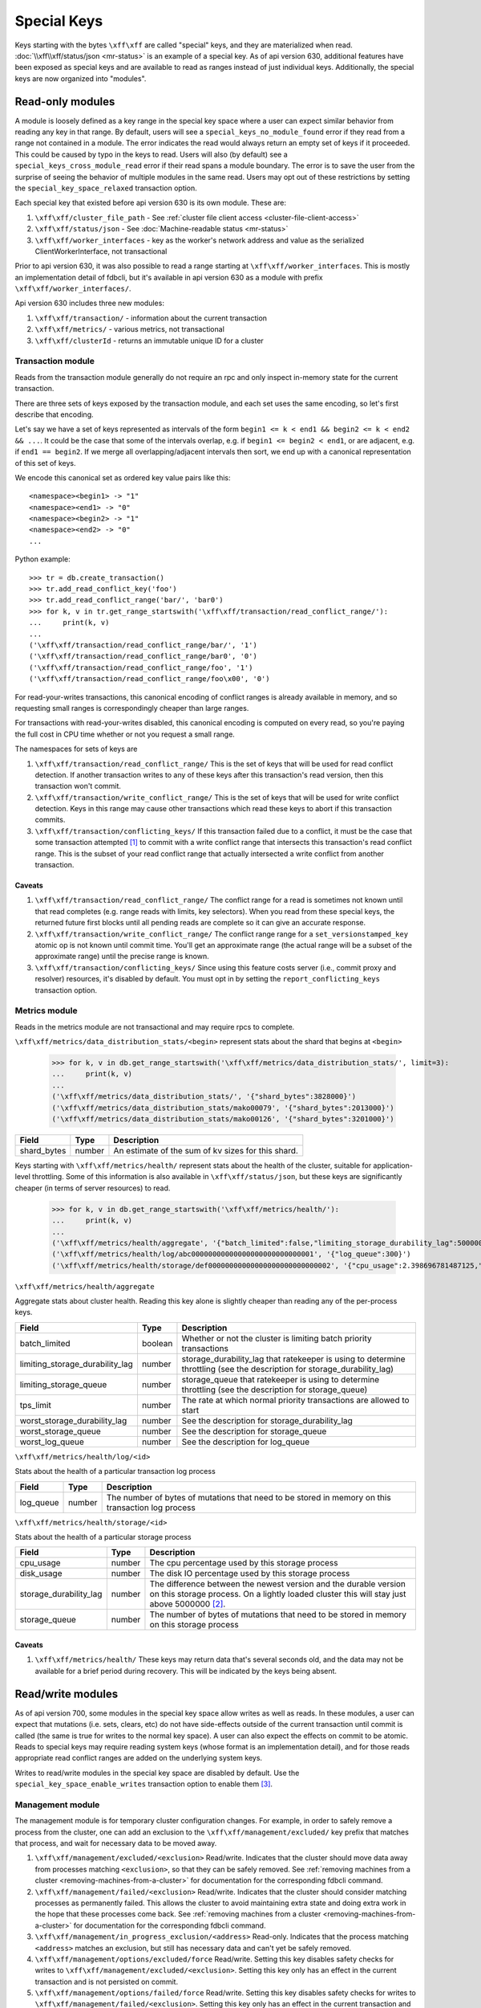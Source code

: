 .. _special-keys:

============
Special Keys
============

Keys starting with the bytes ``\xff\xff`` are called "special" keys, and they are materialized when read. :doc:`\\xff\\xff/status/json <mr-status>` is an example of a special key.
As of api version 630, additional features have been exposed as special keys and are available to read as ranges instead of just individual keys. Additionally, the special keys are now organized into "modules".

Read-only modules
=================

A module is loosely defined as a key range in the special key space where a user can expect similar behavior from reading any key in that range.
By default, users will see a ``special_keys_no_module_found`` error if they read from a range not contained in a module.
The error indicates the read would always return an empty set of keys if it proceeded. This could be caused by typo in the keys to read.
Users will also (by default) see a ``special_keys_cross_module_read`` error if their read spans a module boundary.
The error is to save the user from the surprise of seeing the behavior of multiple modules in the same read.
Users may opt out of these restrictions by setting the ``special_key_space_relaxed`` transaction option.

Each special key that existed before api version 630 is its own module. These are:

#. ``\xff\xff/cluster_file_path`` - See :ref:`cluster file client access <cluster-file-client-access>`
#. ``\xff\xff/status/json`` - See :doc:`Machine-readable status <mr-status>`

#. ``\xff\xff/worker_interfaces`` - key as the worker's network address and value as the serialized ClientWorkerInterface, not transactional

Prior to api version 630, it was also possible to read a range starting at ``\xff\xff/worker_interfaces``. This is mostly an implementation detail of fdbcli,
but it's available in api version 630 as a module with prefix ``\xff\xff/worker_interfaces/``.

Api version 630 includes three new modules:

#. ``\xff\xff/transaction/`` - information about the current transaction
#. ``\xff\xff/metrics/`` - various metrics, not transactional
#. ``\xff\xff/clusterId`` - returns an immutable unique ID for a cluster

Transaction module
------------------

Reads from the transaction module generally do not require an rpc and only inspect in-memory state for the current transaction.

There are three sets of keys exposed by the transaction module, and each set uses the same encoding, so let's first describe that encoding.

Let's say we have a set of keys represented as intervals of the form ``begin1 <= k < end1 && begin2 <= k < end2 && ...``.
It could be the case that some of the intervals overlap, e.g. if ``begin1 <= begin2 < end1``, or are adjacent, e.g. if ``end1 == begin2``.
If we merge all overlapping/adjacent intervals then sort, we end up with a canonical representation of this set of keys.

We encode this canonical set as ordered key value pairs like this::

  <namespace><begin1> -> "1"
  <namespace><end1> -> "0"
  <namespace><begin2> -> "1"
  <namespace><end2> -> "0"
  ...

Python example::

  >>> tr = db.create_transaction()
  >>> tr.add_read_conflict_key('foo')
  >>> tr.add_read_conflict_range('bar/', 'bar0')
  >>> for k, v in tr.get_range_startswith('\xff\xff/transaction/read_conflict_range/'):
  ...     print(k, v)
  ...
  ('\xff\xff/transaction/read_conflict_range/bar/', '1')
  ('\xff\xff/transaction/read_conflict_range/bar0', '0')
  ('\xff\xff/transaction/read_conflict_range/foo', '1')
  ('\xff\xff/transaction/read_conflict_range/foo\x00', '0')

For read-your-writes transactions, this canonical encoding of conflict ranges
is already available in memory, and so requesting small ranges is
correspondingly cheaper than large ranges.

For transactions with read-your-writes disabled, this canonical encoding is computed on
every read, so you're paying the full cost in CPU time whether or not you
request a small range.

The namespaces for sets of keys are

#. ``\xff\xff/transaction/read_conflict_range/`` This is the set of keys that will be used for read conflict detection. If another transaction writes to any of these keys after this transaction's read version, then this transaction won't commit.
#. ``\xff\xff/transaction/write_conflict_range/`` This is the set of keys that will be used for write conflict detection. Keys in this range may cause other transactions which read these keys to abort if this transaction commits.
#. ``\xff\xff/transaction/conflicting_keys/`` If this transaction failed due to a conflict, it must be the case that some transaction attempted [#conflicting_keys]_ to commit with a write conflict range that intersects this transaction's read conflict range. This is the subset of your read conflict range that actually intersected a write conflict from another transaction.

Caveats
~~~~~~~

#. ``\xff\xff/transaction/read_conflict_range/`` The conflict range for a read is sometimes not known until that read completes (e.g. range reads with limits, key selectors). When you read from these special keys, the returned future first blocks until all pending reads are complete so it can give an accurate response.
#. ``\xff\xff/transaction/write_conflict_range/`` The conflict range range for a ``set_versionstamped_key`` atomic op is not known until commit time. You'll get an approximate range (the actual range will be a subset of the approximate range) until the precise range is known.
#. ``\xff\xff/transaction/conflicting_keys/`` Since using this feature costs server (i.e., commit proxy and resolver) resources, it's disabled by default. You must opt in by setting the ``report_conflicting_keys`` transaction option.

Metrics module
--------------

Reads in the metrics module are not transactional and may require rpcs to complete.

``\xff\xff/metrics/data_distribution_stats/<begin>`` represent stats about the shard that begins at ``<begin>``

  >>> for k, v in db.get_range_startswith('\xff\xff/metrics/data_distribution_stats/', limit=3):
  ...     print(k, v)
  ...
  ('\xff\xff/metrics/data_distribution_stats/', '{"shard_bytes":3828000}')
  ('\xff\xff/metrics/data_distribution_stats/mako00079', '{"shard_bytes":2013000}')
  ('\xff\xff/metrics/data_distribution_stats/mako00126', '{"shard_bytes":3201000}')

========================= ======== ===============
**Field**                 **Type** **Description**
------------------------- -------- ---------------
shard_bytes               number   An estimate of the sum of kv sizes for this shard.
========================= ======== ===============

Keys starting with ``\xff\xff/metrics/health/`` represent stats about the health of the cluster, suitable for application-level throttling.
Some of this information is also available in ``\xff\xff/status/json``, but these keys are significantly cheaper (in terms of server resources) to read.

  >>> for k, v in db.get_range_startswith('\xff\xff/metrics/health/'):
  ...     print(k, v)
  ...
  ('\xff\xff/metrics/health/aggregate', '{"batch_limited":false,"limiting_storage_durability_lag":5000000,"limiting_storage_queue":1000,"tps_limit":483988.66315011407,"worst_storage_durability_lag":5000001,"worst_storage_queue":2036,"worst_log_queue":300}')
  ('\xff\xff/metrics/health/log/abc00000000000000000000000000001', '{"log_queue":300}')
  ('\xff\xff/metrics/health/storage/def00000000000000000000000000002', '{"cpu_usage":2.398696781487125,"disk_usage":0.059995917598039405,"storage_durability_lag":5000001,"storage_queue":2036}')

``\xff\xff/metrics/health/aggregate``

Aggregate stats about cluster health. Reading this key alone is slightly cheaper than reading any of the per-process keys.

=================================== ======== ===============
**Field**                           **Type** **Description**
----------------------------------- -------- ---------------
batch_limited                       boolean  Whether or not the cluster is limiting batch priority transactions
limiting_storage_durability_lag     number   storage_durability_lag that ratekeeper is using to determine throttling (see the description for storage_durability_lag)
limiting_storage_queue              number   storage_queue that ratekeeper is using to determine throttling (see the description for storage_queue)
tps_limit                           number   The rate at which normal priority transactions are allowed to start
worst_storage_durability_lag        number   See the description for storage_durability_lag
worst_storage_queue                 number   See the description for storage_queue
worst_log_queue                     number   See the description for log_queue
=================================== ======== ===============

``\xff\xff/metrics/health/log/<id>``

Stats about the health of a particular transaction log process

========================= ======== ===============
**Field**                 **Type** **Description**
------------------------- -------- ---------------
log_queue                 number   The number of bytes of mutations that need to be stored in memory on this transaction log process
========================= ======== ===============

``\xff\xff/metrics/health/storage/<id>``

Stats about the health of a particular storage process

========================== ======== ===============
**Field**                  **Type** **Description**
-------------------------- -------- ---------------
cpu_usage                  number   The cpu percentage used by this storage process
disk_usage                 number   The disk IO percentage used by this storage process
storage_durability_lag     number   The difference between the newest version and the durable version on this storage process. On a lightly loaded cluster this will stay just above 5000000 [#max_read_transaction_life_versions]_.
storage_queue              number   The number of bytes of mutations that need to be stored in memory on this storage process
========================== ======== ===============

Caveats
~~~~~~~

#. ``\xff\xff/metrics/health/`` These keys may return data that's several seconds old, and the data may not be available for a brief period during recovery. This will be indicated by the keys being absent.


Read/write modules
==================

As of api version 700, some modules in the special key space allow writes as
well as reads. In these modules, a user can expect that mutations (i.e. sets,
clears, etc) do not have side-effects outside of the current transaction
until commit is called (the same is true for writes to the normal key space).
A user can also expect the effects on commit to be atomic. Reads to
special keys may require reading system keys (whose format is an implementation
detail), and for those reads appropriate read conflict ranges are added on
the underlying system keys.

Writes to read/write modules in the special key space are disabled by
default. Use the ``special_key_space_enable_writes`` transaction option to
enable them [#special_key_space_enable_writes]_.


.. _special-key-space-management-module:

Management module
-----------------

The management module is for temporary cluster configuration changes. For
example, in order to safely remove a process from the cluster, one can add an
exclusion to the ``\xff\xff/management/excluded/`` key prefix that matches
that process, and wait for necessary data to be moved away.

#. ``\xff\xff/management/excluded/<exclusion>`` Read/write. Indicates that the cluster should move data away from processes matching ``<exclusion>``, so that they can be safely removed. See :ref:`removing machines from a cluster <removing-machines-from-a-cluster>` for documentation for the corresponding fdbcli command.
#. ``\xff\xff/management/failed/<exclusion>`` Read/write. Indicates that the cluster should consider matching processes as permanently failed. This allows the cluster to avoid maintaining extra state and doing extra work in the hope that these processes come back. See :ref:`removing machines from a cluster <removing-machines-from-a-cluster>` for documentation for the corresponding fdbcli command.
#. ``\xff\xff/management/in_progress_exclusion/<address>`` Read-only. Indicates that the process matching ``<address>`` matches an exclusion, but still has necessary data and can't yet be safely removed.
#. ``\xff\xff/management/options/excluded/force`` Read/write. Setting this key disables safety checks for writes to ``\xff\xff/management/excluded/<exclusion>``. Setting this key only has an effect in the current transaction and is not persisted on commit.
#. ``\xff\xff/management/options/failed/force`` Read/write. Setting this key disables safety checks for writes to ``\xff\xff/management/failed/<exclusion>``. Setting this key only has an effect in the current transaction and is not persisted on commit.
#. ``\xff\xff/management/min_required_commit_version`` Read/write. Changing this key will change the corresponding system key ``\xff/minRequiredCommitVersion = [[Version]]``. The value of this special key is the literal text of the underlying ``Version``, which is ``int64_t``. If you set the key with a value failed to be parsed as ``int64_t``, ``special_keys_api_failure`` will be thrown. In addition, the given ``Version`` should be larger than the current read version and smaller than the upper bound(``2**63-1-version_per_second*3600*24*365*1000``). Otherwise, ``special_keys_api_failure`` is thrown. For more details, see help text of ``fdbcli`` command ``advanceversion``.
#. ``\xff\xff/management/maintenance/<zone_id> := <seconds>`` Read/write. Set/clear a key in this range will change the corresponding system key ``\xff\x02/healthyZone``. The value is a literal text of a non-negative ``double`` which represents the remaining time for the zone to be in maintenance. Commiting with an invalid value will throw ``special_keys_api_failure``. Only one zone is allowed to be in maintenance at the same time. Setting a new key in the range will override the old one and the transaction will throw ``special_keys_api_failure`` error if more than one zone is given. For more details, see help text of ``fdbcli`` command ``maintenance``.
   In addition, a special key ``\xff\xff/management/maintenance/IgnoreSSFailures`` in the range, if set, will disable datadistribution for storage server failures.
   It is doing the same thing as the fdbcli command ``datadistribution disable ssfailure``.
   Maintenance mode will be unable to use until the key is cleared, which is the same as the fdbcli command ``datadistribution enable ssfailure``.
   While the key is set, any commit that tries to set a key in the range will fail with the ``special_keys_api_failure`` error.
#. ``\xff\xff/management/data_distribution/<mode|rebalance_ignored>`` Read/write. Changing these two keys will change the two corresponding system keys ``\xff/dataDistributionMode`` and ``\xff\x02/rebalanceDDIgnored``. The value of ``\xff\xff/management/data_distribution/mode`` is a literal text of ``0`` (disable) or ``1`` (enable). Transactions committed with invalid values will throw ``special_keys_api_failure`` . The value of ``\xff\xff/management/data_distribution/rebalance_ignored`` is empty. If present, it means data distribution is disabled for rebalance. Any transaction committed with non-empty value for this key will throw ``special_keys_api_failure``. For more details, see help text of ``fdbcli`` command ``datadistribution``.
#. ``\xff\xff/management/consistency_check_suspended`` Read/write. Set or read this key will set or read the underlying system key ``\xff\x02/ConsistencyCheck/Suspend``. The value of this special key is unused thus if present, will be empty. In particular, if the key exists, then consistency is suspended. For more details, see help text of ``fdbcli`` command ``consistencycheck``.
#. ``\xff\xff/management/db_locked`` Read/write. A single key that can be read and modified. Set the key with a 32 bytes hex string UID will lock the database and clear the key will unlock. Read the key will return the UID string as the value. If the database is already locked, then the commit will fail with the ``special_keys_api_failure`` error. For more details, see help text of ``fdbcli`` command ``lock`` and ``unlock``.
#. ``\xff\xff/management/auto_coordinators`` Read-only. A single key, if read, will return a set of processes which is able to satisfy the current redundency level and serve as new coordinators. The return value is formatted as a comma delimited string of network addresses of coordinators, i.e. ``<ip:port>,<ip:port>,...,<ip:port>``.
#. ``\xff\xff/management/excluded_locality/<locality>`` Read/write. Indicates that the cluster should move data away from processes matching ``<locality>``, so that they can be safely removed. See :ref:`removing machines from a cluster <removing-machines-from-a-cluster>` for documentation for the corresponding fdbcli command.
#. ``\xff\xff/management/failed_locality/<locality>`` Read/write. Indicates that the cluster should consider matching processes as permanently failed. This allows the cluster to avoid maintaining extra state and doing extra work in the hope that these processes come back. See :ref:`removing machines from a cluster <removing-machines-from-a-cluster>` for documentation for the corresponding fdbcli command.
#. ``\xff\xff/management/options/excluded_locality/force`` Read/write. Setting this key disables safety checks for writes to ``\xff\xff/management/excluded_locality/<locality>``. Setting this key only has an effect in the current transaction and is not persisted on commit.
#. ``\xff\xff/management/options/failed_locality/force`` Read/write. Setting this key disables safety checks for writes to ``\xff\xff/management/failed_locality/<locality>``. Setting this key only has an effect in the current transaction and is not persisted on commit.
#. ``\xff\xff/management/tenant/map/<tenant>`` Read/write. Setting a key in this range to any value will result in a tenant being created with name ``<tenant>``. Clearing a key in this range will delete the tenant with name ``<tenant>``. Reading all or a portion of this range will return the list of tenants currently present in the cluster, excluding any changes in this transaction. Values read in this range will be JSON objects containing the metadata for the associated tenants.
#. ``\xff\xff/management/tenant/rename/<tenant>`` Read/write. Setting a key in this range to an unused tenant name will result in the tenant with the name ``<tenant>`` to be renamed to the value provided. If the rename operation is a transaction retried in a loop, it is possible for the rename to be applied twice, in which case ``tenant_not_found`` or ``tenant_already_exists`` errors may be returned. This can be avoided by checking for the tenant's existence first.
#. ``\xff\xff/management/options/worker_interfaces/verify`` Read/write. Setting this key will add a verification phase in reading ``\xff\xff/worker_interfaces``. Setting this key only has an effect in the current transaction and is not persisted on commit. Try to establish connections with every worker from the list returned by Cluster Controller and only return those workers that the client can connect to. This option is now only used in fdbcli commands ``kill``, ``suspend`` and ``expensive_data_check`` to populate the worker list.

An exclusion is syntactically either an ip address (e.g. ``127.0.0.1``), or
an ip address and port (e.g. ``127.0.0.1:4500``) or any locality (e.g ``locality_dcid:primary-satellite`` or
``locality_zoneid:primary-satellite-log-2`` or ``locality_machineid:primary-stateless-1`` or ``locality_processid:223be2da244ca0182375364e4d122c30``).
If no port is specified, then all processes on that host match the exclusion.
For locality, all processes that match the given locality are excluded.

Configuration module
--------------------

The configuration module is for changing the cluster configuration.
For example, you can change a process type or update coordinators by manipulating related special keys through transactions.

#. ``\xff\xff/configuration/process/class_type/<address> := <class_type>`` Read/write. Reading keys in the range will retrieve processes' class types. Setting keys in the range will update processes' class types. The process matching ``<address>`` will be assigned to the given class type if the commit is successful. The valid class types are ``storage``, ``transaction``, ``resolution``, etc. A full list of class type can be found via ``fdbcli`` command ``help setclass``. Clearing keys is forbidden in the range. Instead, you can set the type as ``default``, which will clear the assigned class type if existing. For more details, see help text of ``fdbcli`` command ``setclass``.
#. ``\xff\xff/configuration/process/class_source/<address> := <class_source>`` Read-only. Reading keys in the range will retrieve processes' class source. The class source is one of ``command_line``, ``configure_auto``, ``set_class`` and ``invalid``, indicating the source that the process's class type comes from.
#. ``\xff\xff/configuration/coordinators/processes := <ip:port>,<ip:port>,...,<ip:port>`` Read/write. A single key, if read, will return a comma delimited string of coordinators' network addresses. Thus to provide a new set of cooridinators, set the key with a correct formatted string of new coordinators' network addresses. As there's always the need to have coordinators, clear on the key is forbidden and a transaction will fail with the ``special_keys_api_failure`` error if the clear is committed. For more details, see help text of ``fdbcli`` command ``coordinators``.
#. ``\xff\xff/configuration/coordinators/cluster_description := <new_description>`` Read/write. A single key, if read, will return the cluster description. Thus modifying the key will update the cluster decription. The new description needs to match ``[A-Za-z0-9_]+``, otherwise, the ``special_keys_api_failure`` error will be thrown. In addition, clear on the key is meaningless thus forbidden. For more details, see help text of ``fdbcli`` command ``coordinators``.

The ``<address>`` here is the network address of the corresponding process. Thus the general form is ``ip:port``.

Error message module
--------------------

Each module written to validates the transaction before committing, and this
validation failing is indicated by a ``special_keys_api_failure`` error.
More detailed information about why this validation failed can be accessed through the ``\xff\xff/error_message`` key, whose value is a json document with the following schema.

========================== ======== ===============
**Field**                  **Type** **Description**
-------------------------- -------- ---------------
retriable                  boolean  Whether or not this operation might succeed if retried
command                    string   The fdbcli command corresponding to this operation
message                    string   Help text explaining the reason this operation failed
========================== ======== ===============

Global configuration module
---------------------------

The global configuration module provides an interface to read and write values
to :doc:`global-configuration`. In general, clients should not read and write
the global configuration special key space keys directly, but should instead
use the global configuration functions.

#. ``\xff\xff/global_config/<key> := <value>`` Read/write. Reading keys in the range will return a tuple decoded string representation of the value for the given key. Writing a value will update all processes in the cluster with the new key-value pair. Values must be written using the :ref:`api-python-tuple-layer`.

.. _special-key-space-tracing-module:

Tracing module
--------------

The tracing module provides read and write access to a transactions' tracing
data. Every transaction contains a unique identifier which follows the
transaction through the system. By providing access to set this identifier,
clients can connect FoundationDB transactions to outside events.

#. ``\xff\xff/tracing/transaction_id := <transaction_id>`` Read/write. A 64-bit integer transaction ID which follows the transaction as it moves through FoundationDB. All transactions are assigned a random transaction ID on creation, and this key can be read to surface the randomly generated ID. Alternatively, set this key to provide a custom identifier. When setting this key, provide a string in the form of a 64-bit integer, which will be automatically converted to the appropriate type.
#. ``\xff\xff/tracing/token := <tracing_enabled>`` Read/write. Set to true/false to enable or disable tracing for the transaction, respectively. If read, returns a 64-bit integer set to 0 if tracing has been disabled, or a random 64-bit integer otherwise (this integers value has no meaning to the client other than to determine whether the transaction will be traced).

.. _special-key-space-deprecation:

Deprecated Keys
===============

Listed below are the special keys that have been deprecated. Special key(s) will no longer be accessible when the client specifies an API version equal to or larger than the version where they were deprecated. Clients specifying older API versions will be able to continue using the deprecated key(s).

#. ``\xff\xff/management/profiling/<client_txn_sample_rate|client_txn_size_limit>`` Deprecated as of API version 710300. The corresponding functionalities are now covered by the global configuration module. For details, see :doc:`global-configuration`. Read/write. Changing these two keys will change the corresponding system keys ``\xff\x02/fdbClientInfo/<client_txn_sample_rate|client_txn_size_limit>``, respectively. The value of ``\xff\xff/management/client_txn_sample_rate`` is a literal text of ``double``, and the value of ``\xff\xff/management/client_txn_size_limit`` is a literal text of ``int64_t``. A special value ``default`` can be set to or read from these two keys, representing the client profiling is disabled. In addition, ``clear`` in this range is not allowed. For more details, see help text of ``fdbcli`` command ``profile client``.

Versioning
==========

For how FDB clients deal with versioning, see :ref:`api-versions`. The special key space deals with versioning by using the ``API_VERSION`` passed to initialize the client. Any module added at a version larger than the API version set by the client will be inaccessible. For example, if a module is added in version 7.0 and the client sets its API version to 630, then the module will not available. When removing or updating existing modules, module developers need to continue to provide the old behavior for clients that specify old API versions.

To remove the functionality of a certain special key(s), specify the API version where the function is being deprecated in the ``registerSpecialKeysImpl`` function. When a client specifies an API version greater than or equal to the deprecation version, the functionality will not be available. Move and update its documentation to :ref:`special-key-space-deprecation`.

To update the implementation of any special keys, add the new implementation and use ``API_VERSION`` to switch between different implementations.

Add notes in ``api-version-upgrade-guide.rst`` if you either remove or update a special key(s) implementation.

.. [#conflicting_keys] In practice, the transaction probably committed successfully. However, if you're running multiple resolvers then it's possible for a transaction to cause another to abort even if it doesn't commit successfully.
.. [#max_read_transaction_life_versions] The number 5000000 comes from the server knob MAX_READ_TRANSACTION_LIFE_VERSIONS
.. [#special_key_space_enable_writes] Enabling this option enables other transaction options, such as ``ACCESS_SYSTEM_KEYS``. This may change in the future.
